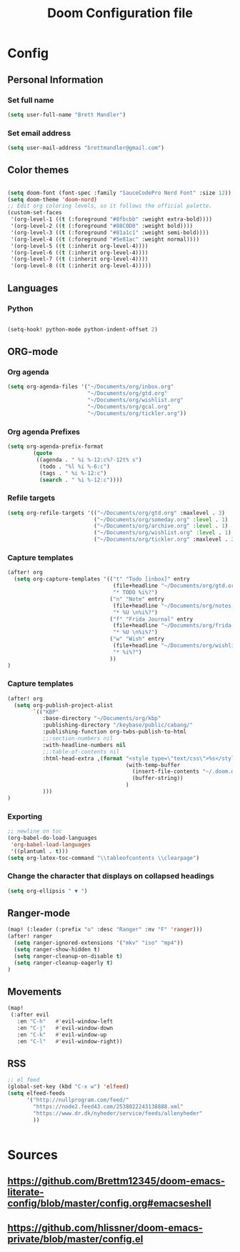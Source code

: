 #+TITLE: Doom Configuration file
* Config
** Personal Information
*** Set full name
#+BEGIN_SRC emacs-lisp
(setq user-full-name "Brett Mandler")
#+END_SRC
*** Set email address
#+BEGIN_SRC emacs-lisp
(setq user-mail-address "brettmandler@gmail.com")
#+END_SRC
** Color themes
#+BEGIN_SRC emacs-lisp

(setq doom-font (font-spec :family "SauceCodePro Nerd Font" :size 12))
(setq doom-theme 'doom-nord)
;; Edit org coloring levels, so it follows the official palette.
(custom-set-faces
 '(org-level-1 ((t (:foreground "#8fbcbb" :weight extra-bold))))
 '(org-level-2 ((t (:foreground "#88C0D0" :weight bold))))
 '(org-level-3 ((t (:foreground "#81a1c1" :weight semi-bold))))
 '(org-level-4 ((t (:foreground "#5e81ac" :weight normal))))
 '(org-level-5 ((t (:inherit org-level-4))))
 '(org-level-6 ((t (:inherit org-level-4))))
 '(org-level-7 ((t (:inherit org-level-4))))
 '(org-level-8 ((t (:inherit org-level-4)))))

#+END_SRC
** Languages
*** Python
#+BEGIN_SRC emacs-lisp

(setq-hook! python-mode python-indent-offset 2)

#+END_SRC
** ORG-mode
*** Org agenda
#+BEGIN_SRC emacs-lisp
(setq org-agenda-files '("~/Documents/org/inbox.org"
                         "~/Documents/org/gtd.org"
                         "~/Documents/org/wishlist.org"
                         "~/Documents/org/gcal.org"
                         "~/Documents/org/tickler.org"))
#+END_SRC
*** Org agenda Prefixes
#+BEGIN_SRC emacs-lisp
(setq org-agenda-prefix-format
        (quote
         ((agenda . " %i %-12:c%?-12t% s")
          (todo . "%l %i %-6:c")
          (tags . " %i %-12:c")
          (search . " %i %-12:c"))))
#+END_SRC
*** Refile targets
#+BEGIN_SRC emacs-lisp
(setq org-refile-targets '(("~/Documents/org/gtd.org" :maxlevel . 3)
                           ("~/Documents/org/someday.org" :level . 1)
                           ("~/Documents/org/archive.org" :level . 1)
                           ("~/Documents/org/wishlist.org" :level . 1)
                           ("~/Documents/org/tickler.org" :maxlevel . 2)))
#+END_SRC
*** Capture templates
#+BEGIN_SRC emacs-lisp
(after! org
  (setq org-capture-templates '(("t" "Todo [inbox]" entry
                                 (file+headline "~/Documents/org/gtd.org" "Tasks")
                                 "* TODO %i%?")
                                ("n" "Note" entry
                                 (file+headline "~/Documents/org/notes.org" "Notes")
                                 "* %U \n%i%?")
                                ("f" "Frida Journal" entry
                                 (file+headline "~/Documents/org/frida.org" "Fridas dagbog")
                                 "* %U \n%i%?")
                                ("w" "Wish" entry
                                 (file+headline "~/Documents/org/wishlist.org" "Wishlist")
                                 "* %i%?")
                                ))
)
#+END_SRC
*** Capture templates
#+BEGIN_SRC emacs-lisp
(after! org
  (setq org-publish-project-alist
        `(("KBP"
           :base-directory "~/Documents/org/kbp"
           :publishing-directory "/keybase/public/cabang/"
           :publishing-function org-twbs-publish-to-html
           ;;:section-numbers nil
           :with-headline-numbers nil
           ;;:table-of-contents nil
           :html-head-extra ,(format "<style type=\"text/css\">%s</style>"
                                     (with-temp-buffer
                                       (insert-file-contents "~/.doom.d/nord.css")
                                       (buffer-string))
                                     )
           )))
)
#+END_SRC
*** Exporting
#+BEGIN_SRC emacs-lisp
;; newline on toc
(org-babel-do-load-languages
 'org-babel-load-languages
 '((plantuml . t)))
(setq org-latex-toc-command "\\tableofcontents \\clearpage")
#+END_SRC
*** Change the character that displays on collapsed headings
#+BEGIN_SRC emacs-lisp
(setq org-ellipsis " ▼ ")
#+END_SRC
** Ranger-mode
#+BEGIN_SRC emacs-lisp
(map! (:leader (:prefix "o" :desc "Ranger" :nv "F" 'ranger)))
(after! ranger
  (setq ranger-ignored-extensions '("mkv" "iso" "mp4"))
  (setq ranger-show-hidden t)
  (setq ranger-cleanup-on-disable t)
  (setq ranger-cleanup-eagerly t)
)

#+END_SRC
** Movements
#+BEGIN_SRC emacs-lisp
(map!
 (:after evil
   :en "C-h"   #'evil-window-left
   :en "C-j"   #'evil-window-down
   :en "C-k"   #'evil-window-up
   :en "C-l"   #'evil-window-right))
#+END_SRC
** RSS
#+BEGIN_SRC emacs-lisp
;; el feed
(global-set-key (kbd "C-x w") 'elfeed)
(setq elfeed-feeds
      '("http://nullprogram.com/feed/"
        "https://node2.feed43.com/2538022243138888.xml"
        "https://www.dr.dk/nyheder/service/feeds/allenyheder"
        ))


#+END_SRC

* Sources
** https://github.com/Brettm12345/doom-emacs-literate-config/blob/master/config.org#emacseshell
** https://github.com/hlissner/doom-emacs-private/blob/master/config.el
